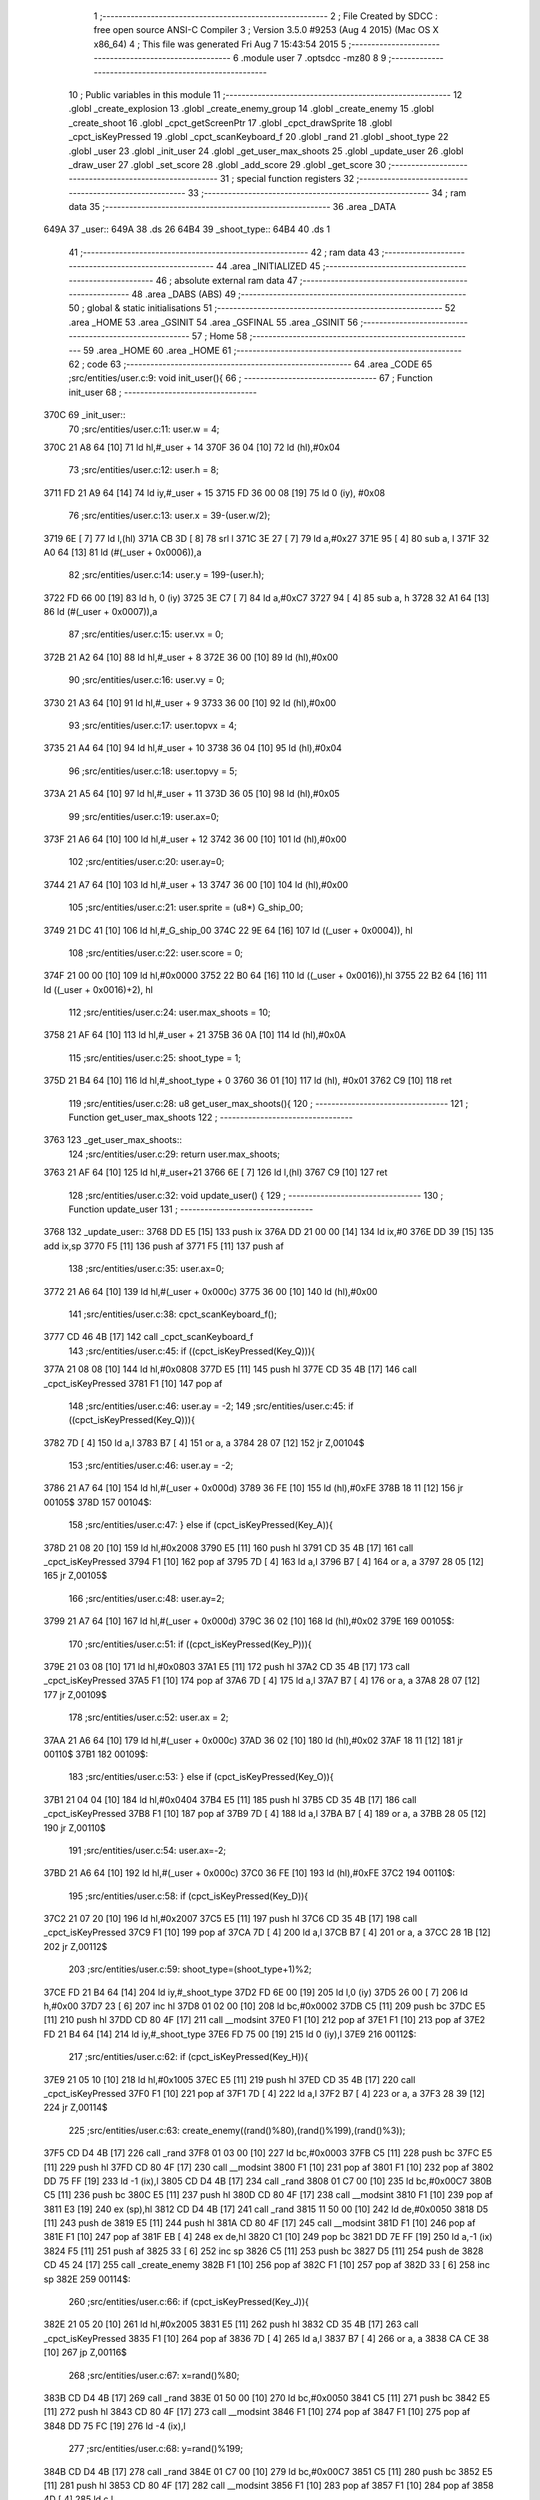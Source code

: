                               1 ;--------------------------------------------------------
                              2 ; File Created by SDCC : free open source ANSI-C Compiler
                              3 ; Version 3.5.0 #9253 (Aug  4 2015) (Mac OS X x86_64)
                              4 ; This file was generated Fri Aug  7 15:43:54 2015
                              5 ;--------------------------------------------------------
                              6 	.module user
                              7 	.optsdcc -mz80
                              8 	
                              9 ;--------------------------------------------------------
                             10 ; Public variables in this module
                             11 ;--------------------------------------------------------
                             12 	.globl _create_explosion
                             13 	.globl _create_enemy_group
                             14 	.globl _create_enemy
                             15 	.globl _create_shoot
                             16 	.globl _cpct_getScreenPtr
                             17 	.globl _cpct_drawSprite
                             18 	.globl _cpct_isKeyPressed
                             19 	.globl _cpct_scanKeyboard_f
                             20 	.globl _rand
                             21 	.globl _shoot_type
                             22 	.globl _user
                             23 	.globl _init_user
                             24 	.globl _get_user_max_shoots
                             25 	.globl _update_user
                             26 	.globl _draw_user
                             27 	.globl _set_score
                             28 	.globl _add_score
                             29 	.globl _get_score
                             30 ;--------------------------------------------------------
                             31 ; special function registers
                             32 ;--------------------------------------------------------
                             33 ;--------------------------------------------------------
                             34 ; ram data
                             35 ;--------------------------------------------------------
                             36 	.area _DATA
   649A                      37 _user::
   649A                      38 	.ds 26
   64B4                      39 _shoot_type::
   64B4                      40 	.ds 1
                             41 ;--------------------------------------------------------
                             42 ; ram data
                             43 ;--------------------------------------------------------
                             44 	.area _INITIALIZED
                             45 ;--------------------------------------------------------
                             46 ; absolute external ram data
                             47 ;--------------------------------------------------------
                             48 	.area _DABS (ABS)
                             49 ;--------------------------------------------------------
                             50 ; global & static initialisations
                             51 ;--------------------------------------------------------
                             52 	.area _HOME
                             53 	.area _GSINIT
                             54 	.area _GSFINAL
                             55 	.area _GSINIT
                             56 ;--------------------------------------------------------
                             57 ; Home
                             58 ;--------------------------------------------------------
                             59 	.area _HOME
                             60 	.area _HOME
                             61 ;--------------------------------------------------------
                             62 ; code
                             63 ;--------------------------------------------------------
                             64 	.area _CODE
                             65 ;src/entities/user.c:9: void init_user(){
                             66 ;	---------------------------------
                             67 ; Function init_user
                             68 ; ---------------------------------
   370C                      69 _init_user::
                             70 ;src/entities/user.c:11: user.w = 4;
   370C 21 A8 64      [10]   71 	ld	hl,#_user + 14
   370F 36 04         [10]   72 	ld	(hl),#0x04
                             73 ;src/entities/user.c:12: user.h = 8;
   3711 FD 21 A9 64   [14]   74 	ld	iy,#_user + 15
   3715 FD 36 00 08   [19]   75 	ld	0 (iy), #0x08
                             76 ;src/entities/user.c:13: user.x = 39-(user.w/2);
   3719 6E            [ 7]   77 	ld	l,(hl)
   371A CB 3D         [ 8]   78 	srl	l
   371C 3E 27         [ 7]   79 	ld	a,#0x27
   371E 95            [ 4]   80 	sub	a, l
   371F 32 A0 64      [13]   81 	ld	(#(_user + 0x0006)),a
                             82 ;src/entities/user.c:14: user.y = 199-(user.h);
   3722 FD 66 00      [19]   83 	ld	h, 0 (iy)
   3725 3E C7         [ 7]   84 	ld	a,#0xC7
   3727 94            [ 4]   85 	sub	a, h
   3728 32 A1 64      [13]   86 	ld	(#(_user + 0x0007)),a
                             87 ;src/entities/user.c:15: user.vx = 0;
   372B 21 A2 64      [10]   88 	ld	hl,#_user + 8
   372E 36 00         [10]   89 	ld	(hl),#0x00
                             90 ;src/entities/user.c:16: user.vy = 0;
   3730 21 A3 64      [10]   91 	ld	hl,#_user + 9
   3733 36 00         [10]   92 	ld	(hl),#0x00
                             93 ;src/entities/user.c:17: user.topvx = 4;
   3735 21 A4 64      [10]   94 	ld	hl,#_user + 10
   3738 36 04         [10]   95 	ld	(hl),#0x04
                             96 ;src/entities/user.c:18: user.topvy = 5;
   373A 21 A5 64      [10]   97 	ld	hl,#_user + 11
   373D 36 05         [10]   98 	ld	(hl),#0x05
                             99 ;src/entities/user.c:19: user.ax=0;
   373F 21 A6 64      [10]  100 	ld	hl,#_user + 12
   3742 36 00         [10]  101 	ld	(hl),#0x00
                            102 ;src/entities/user.c:20: user.ay=0;
   3744 21 A7 64      [10]  103 	ld	hl,#_user + 13
   3747 36 00         [10]  104 	ld	(hl),#0x00
                            105 ;src/entities/user.c:21: user.sprite = (u8*) G_ship_00;
   3749 21 DC 41      [10]  106 	ld	hl,#_G_ship_00
   374C 22 9E 64      [16]  107 	ld	((_user + 0x0004)), hl
                            108 ;src/entities/user.c:22: user.score = 0;
   374F 21 00 00      [10]  109 	ld	hl,#0x0000
   3752 22 B0 64      [16]  110 	ld	((_user + 0x0016)),hl
   3755 22 B2 64      [16]  111 	ld	((_user + 0x0016)+2), hl
                            112 ;src/entities/user.c:24: user.max_shoots = 10;
   3758 21 AF 64      [10]  113 	ld	hl,#_user + 21
   375B 36 0A         [10]  114 	ld	(hl),#0x0A
                            115 ;src/entities/user.c:25: shoot_type = 1;
   375D 21 B4 64      [10]  116 	ld	hl,#_shoot_type + 0
   3760 36 01         [10]  117 	ld	(hl), #0x01
   3762 C9            [10]  118 	ret
                            119 ;src/entities/user.c:28: u8 get_user_max_shoots(){
                            120 ;	---------------------------------
                            121 ; Function get_user_max_shoots
                            122 ; ---------------------------------
   3763                     123 _get_user_max_shoots::
                            124 ;src/entities/user.c:29: return user.max_shoots;
   3763 21 AF 64      [10]  125 	ld	hl,#_user+21
   3766 6E            [ 7]  126 	ld	l,(hl)
   3767 C9            [10]  127 	ret
                            128 ;src/entities/user.c:32: void update_user() {
                            129 ;	---------------------------------
                            130 ; Function update_user
                            131 ; ---------------------------------
   3768                     132 _update_user::
   3768 DD E5         [15]  133 	push	ix
   376A DD 21 00 00   [14]  134 	ld	ix,#0
   376E DD 39         [15]  135 	add	ix,sp
   3770 F5            [11]  136 	push	af
   3771 F5            [11]  137 	push	af
                            138 ;src/entities/user.c:35: user.ax=0;
   3772 21 A6 64      [10]  139 	ld	hl,#(_user + 0x000c)
   3775 36 00         [10]  140 	ld	(hl),#0x00
                            141 ;src/entities/user.c:38: cpct_scanKeyboard_f();
   3777 CD 46 4B      [17]  142 	call	_cpct_scanKeyboard_f
                            143 ;src/entities/user.c:45: if ((cpct_isKeyPressed(Key_Q))){ 
   377A 21 08 08      [10]  144 	ld	hl,#0x0808
   377D E5            [11]  145 	push	hl
   377E CD 35 4B      [17]  146 	call	_cpct_isKeyPressed
   3781 F1            [10]  147 	pop	af
                            148 ;src/entities/user.c:46: user.ay = -2;
                            149 ;src/entities/user.c:45: if ((cpct_isKeyPressed(Key_Q))){ 
   3782 7D            [ 4]  150 	ld	a,l
   3783 B7            [ 4]  151 	or	a, a
   3784 28 07         [12]  152 	jr	Z,00104$
                            153 ;src/entities/user.c:46: user.ay = -2;
   3786 21 A7 64      [10]  154 	ld	hl,#(_user + 0x000d)
   3789 36 FE         [10]  155 	ld	(hl),#0xFE
   378B 18 11         [12]  156 	jr	00105$
   378D                     157 00104$:
                            158 ;src/entities/user.c:47: } else if (cpct_isKeyPressed(Key_A)){
   378D 21 08 20      [10]  159 	ld	hl,#0x2008
   3790 E5            [11]  160 	push	hl
   3791 CD 35 4B      [17]  161 	call	_cpct_isKeyPressed
   3794 F1            [10]  162 	pop	af
   3795 7D            [ 4]  163 	ld	a,l
   3796 B7            [ 4]  164 	or	a, a
   3797 28 05         [12]  165 	jr	Z,00105$
                            166 ;src/entities/user.c:48: user.ay=2;    
   3799 21 A7 64      [10]  167 	ld	hl,#(_user + 0x000d)
   379C 36 02         [10]  168 	ld	(hl),#0x02
   379E                     169 00105$:
                            170 ;src/entities/user.c:51: if ((cpct_isKeyPressed(Key_P))){ 
   379E 21 03 08      [10]  171 	ld	hl,#0x0803
   37A1 E5            [11]  172 	push	hl
   37A2 CD 35 4B      [17]  173 	call	_cpct_isKeyPressed
   37A5 F1            [10]  174 	pop	af
   37A6 7D            [ 4]  175 	ld	a,l
   37A7 B7            [ 4]  176 	or	a, a
   37A8 28 07         [12]  177 	jr	Z,00109$
                            178 ;src/entities/user.c:52: user.ax = 2;
   37AA 21 A6 64      [10]  179 	ld	hl,#(_user + 0x000c)
   37AD 36 02         [10]  180 	ld	(hl),#0x02
   37AF 18 11         [12]  181 	jr	00110$
   37B1                     182 00109$:
                            183 ;src/entities/user.c:53: } else if (cpct_isKeyPressed(Key_O)){
   37B1 21 04 04      [10]  184 	ld	hl,#0x0404
   37B4 E5            [11]  185 	push	hl
   37B5 CD 35 4B      [17]  186 	call	_cpct_isKeyPressed
   37B8 F1            [10]  187 	pop	af
   37B9 7D            [ 4]  188 	ld	a,l
   37BA B7            [ 4]  189 	or	a, a
   37BB 28 05         [12]  190 	jr	Z,00110$
                            191 ;src/entities/user.c:54: user.ax=-2;    
   37BD 21 A6 64      [10]  192 	ld	hl,#(_user + 0x000c)
   37C0 36 FE         [10]  193 	ld	(hl),#0xFE
   37C2                     194 00110$:
                            195 ;src/entities/user.c:58: if (cpct_isKeyPressed(Key_D)){
   37C2 21 07 20      [10]  196 	ld	hl,#0x2007
   37C5 E5            [11]  197 	push	hl
   37C6 CD 35 4B      [17]  198 	call	_cpct_isKeyPressed
   37C9 F1            [10]  199 	pop	af
   37CA 7D            [ 4]  200 	ld	a,l
   37CB B7            [ 4]  201 	or	a, a
   37CC 28 1B         [12]  202 	jr	Z,00112$
                            203 ;src/entities/user.c:59: shoot_type=(shoot_type+1)%2;
   37CE FD 21 B4 64   [14]  204 	ld	iy,#_shoot_type
   37D2 FD 6E 00      [19]  205 	ld	l,0 (iy)
   37D5 26 00         [ 7]  206 	ld	h,#0x00
   37D7 23            [ 6]  207 	inc	hl
   37D8 01 02 00      [10]  208 	ld	bc,#0x0002
   37DB C5            [11]  209 	push	bc
   37DC E5            [11]  210 	push	hl
   37DD CD 80 4F      [17]  211 	call	__modsint
   37E0 F1            [10]  212 	pop	af
   37E1 F1            [10]  213 	pop	af
   37E2 FD 21 B4 64   [14]  214 	ld	iy,#_shoot_type
   37E6 FD 75 00      [19]  215 	ld	0 (iy),l
   37E9                     216 00112$:
                            217 ;src/entities/user.c:62: if (cpct_isKeyPressed(Key_H)){
   37E9 21 05 10      [10]  218 	ld	hl,#0x1005
   37EC E5            [11]  219 	push	hl
   37ED CD 35 4B      [17]  220 	call	_cpct_isKeyPressed
   37F0 F1            [10]  221 	pop	af
   37F1 7D            [ 4]  222 	ld	a,l
   37F2 B7            [ 4]  223 	or	a, a
   37F3 28 39         [12]  224 	jr	Z,00114$
                            225 ;src/entities/user.c:63: create_enemy((rand()%80),(rand()%199),(rand()%3));
   37F5 CD D4 4B      [17]  226 	call	_rand
   37F8 01 03 00      [10]  227 	ld	bc,#0x0003
   37FB C5            [11]  228 	push	bc
   37FC E5            [11]  229 	push	hl
   37FD CD 80 4F      [17]  230 	call	__modsint
   3800 F1            [10]  231 	pop	af
   3801 F1            [10]  232 	pop	af
   3802 DD 75 FF      [19]  233 	ld	-1 (ix),l
   3805 CD D4 4B      [17]  234 	call	_rand
   3808 01 C7 00      [10]  235 	ld	bc,#0x00C7
   380B C5            [11]  236 	push	bc
   380C E5            [11]  237 	push	hl
   380D CD 80 4F      [17]  238 	call	__modsint
   3810 F1            [10]  239 	pop	af
   3811 E3            [19]  240 	ex	(sp),hl
   3812 CD D4 4B      [17]  241 	call	_rand
   3815 11 50 00      [10]  242 	ld	de,#0x0050
   3818 D5            [11]  243 	push	de
   3819 E5            [11]  244 	push	hl
   381A CD 80 4F      [17]  245 	call	__modsint
   381D F1            [10]  246 	pop	af
   381E F1            [10]  247 	pop	af
   381F EB            [ 4]  248 	ex	de,hl
   3820 C1            [10]  249 	pop	bc
   3821 DD 7E FF      [19]  250 	ld	a,-1 (ix)
   3824 F5            [11]  251 	push	af
   3825 33            [ 6]  252 	inc	sp
   3826 C5            [11]  253 	push	bc
   3827 D5            [11]  254 	push	de
   3828 CD 45 24      [17]  255 	call	_create_enemy
   382B F1            [10]  256 	pop	af
   382C F1            [10]  257 	pop	af
   382D 33            [ 6]  258 	inc	sp
   382E                     259 00114$:
                            260 ;src/entities/user.c:66: if (cpct_isKeyPressed(Key_J)){
   382E 21 05 20      [10]  261 	ld	hl,#0x2005
   3831 E5            [11]  262 	push	hl
   3832 CD 35 4B      [17]  263 	call	_cpct_isKeyPressed
   3835 F1            [10]  264 	pop	af
   3836 7D            [ 4]  265 	ld	a,l
   3837 B7            [ 4]  266 	or	a, a
   3838 CA CE 38      [10]  267 	jp	Z,00116$
                            268 ;src/entities/user.c:67: x=rand()%80;
   383B CD D4 4B      [17]  269 	call	_rand
   383E 01 50 00      [10]  270 	ld	bc,#0x0050
   3841 C5            [11]  271 	push	bc
   3842 E5            [11]  272 	push	hl
   3843 CD 80 4F      [17]  273 	call	__modsint
   3846 F1            [10]  274 	pop	af
   3847 F1            [10]  275 	pop	af
   3848 DD 75 FC      [19]  276 	ld	-4 (ix),l
                            277 ;src/entities/user.c:68: y=rand()%199;
   384B CD D4 4B      [17]  278 	call	_rand
   384E 01 C7 00      [10]  279 	ld	bc,#0x00C7
   3851 C5            [11]  280 	push	bc
   3852 E5            [11]  281 	push	hl
   3853 CD 80 4F      [17]  282 	call	__modsint
   3856 F1            [10]  283 	pop	af
   3857 F1            [10]  284 	pop	af
   3858 4D            [ 4]  285 	ld	c,l
                            286 ;src/entities/user.c:69: create_enemy(x,y,(rand()%3));
   3859 C5            [11]  287 	push	bc
   385A CD D4 4B      [17]  288 	call	_rand
   385D 11 03 00      [10]  289 	ld	de,#0x0003
   3860 D5            [11]  290 	push	de
   3861 E5            [11]  291 	push	hl
   3862 CD 80 4F      [17]  292 	call	__modsint
   3865 F1            [10]  293 	pop	af
   3866 F1            [10]  294 	pop	af
   3867 C1            [10]  295 	pop	bc
   3868 5D            [ 4]  296 	ld	e,l
   3869 DD 71 FD      [19]  297 	ld	-3 (ix),c
   386C DD 36 FE 00   [19]  298 	ld	-2 (ix),#0x00
   3870 DD 4E FC      [19]  299 	ld	c,-4 (ix)
   3873 06 00         [ 7]  300 	ld	b,#0x00
   3875 C5            [11]  301 	push	bc
   3876 7B            [ 4]  302 	ld	a,e
   3877 F5            [11]  303 	push	af
   3878 33            [ 6]  304 	inc	sp
   3879 DD 6E FD      [19]  305 	ld	l,-3 (ix)
   387C DD 66 FE      [19]  306 	ld	h,-2 (ix)
   387F E5            [11]  307 	push	hl
   3880 C5            [11]  308 	push	bc
   3881 CD 45 24      [17]  309 	call	_create_enemy
   3884 F1            [10]  310 	pop	af
   3885 F1            [10]  311 	pop	af
   3886 33            [ 6]  312 	inc	sp
   3887 CD D4 4B      [17]  313 	call	_rand
   388A 11 03 00      [10]  314 	ld	de,#0x0003
   388D D5            [11]  315 	push	de
   388E E5            [11]  316 	push	hl
   388F CD 80 4F      [17]  317 	call	__modsint
   3892 F1            [10]  318 	pop	af
   3893 F1            [10]  319 	pop	af
   3894 C1            [10]  320 	pop	bc
   3895 5D            [ 4]  321 	ld	e,l
   3896 21 08 00      [10]  322 	ld	hl,#0x0008
   3899 09            [11]  323 	add	hl,bc
   389A C5            [11]  324 	push	bc
   389B 7B            [ 4]  325 	ld	a,e
   389C F5            [11]  326 	push	af
   389D 33            [ 6]  327 	inc	sp
   389E DD 5E FD      [19]  328 	ld	e,-3 (ix)
   38A1 DD 56 FE      [19]  329 	ld	d,-2 (ix)
   38A4 D5            [11]  330 	push	de
   38A5 E5            [11]  331 	push	hl
   38A6 CD 45 24      [17]  332 	call	_create_enemy
   38A9 F1            [10]  333 	pop	af
   38AA F1            [10]  334 	pop	af
   38AB 33            [ 6]  335 	inc	sp
   38AC CD D4 4B      [17]  336 	call	_rand
   38AF 11 03 00      [10]  337 	ld	de,#0x0003
   38B2 D5            [11]  338 	push	de
   38B3 E5            [11]  339 	push	hl
   38B4 CD 80 4F      [17]  340 	call	__modsint
   38B7 F1            [10]  341 	pop	af
   38B8 F1            [10]  342 	pop	af
   38B9 C1            [10]  343 	pop	bc
   38BA 5D            [ 4]  344 	ld	e,l
   38BB 21 10 00      [10]  345 	ld	hl,#0x0010
   38BE 09            [11]  346 	add	hl,bc
   38BF 7B            [ 4]  347 	ld	a,e
   38C0 F5            [11]  348 	push	af
   38C1 33            [ 6]  349 	inc	sp
   38C2 D1            [10]  350 	pop	de
   38C3 C1            [10]  351 	pop	bc
   38C4 C5            [11]  352 	push	bc
   38C5 D5            [11]  353 	push	de
   38C6 C5            [11]  354 	push	bc
   38C7 E5            [11]  355 	push	hl
   38C8 CD 45 24      [17]  356 	call	_create_enemy
   38CB F1            [10]  357 	pop	af
   38CC F1            [10]  358 	pop	af
   38CD 33            [ 6]  359 	inc	sp
   38CE                     360 00116$:
                            361 ;src/entities/user.c:74: if (cpct_isKeyPressed(Key_K)){
   38CE 21 04 20      [10]  362 	ld	hl,#0x2004
   38D1 E5            [11]  363 	push	hl
   38D2 CD 35 4B      [17]  364 	call	_cpct_isKeyPressed
   38D5 F1            [10]  365 	pop	af
   38D6 7D            [ 4]  366 	ld	a,l
   38D7 B7            [ 4]  367 	or	a, a
   38D8 28 44         [12]  368 	jr	Z,00118$
                            369 ;src/entities/user.c:75: create_enemy_group((rand()%10)+5,rand()%40,rand()%3,12);
   38DA CD D4 4B      [17]  370 	call	_rand
   38DD 01 03 00      [10]  371 	ld	bc,#0x0003
   38E0 C5            [11]  372 	push	bc
   38E1 E5            [11]  373 	push	hl
   38E2 CD 80 4F      [17]  374 	call	__modsint
   38E5 F1            [10]  375 	pop	af
   38E6 F1            [10]  376 	pop	af
   38E7 DD 75 FD      [19]  377 	ld	-3 (ix),l
   38EA CD D4 4B      [17]  378 	call	_rand
   38ED 01 28 00      [10]  379 	ld	bc,#0x0028
   38F0 C5            [11]  380 	push	bc
   38F1 E5            [11]  381 	push	hl
   38F2 CD 80 4F      [17]  382 	call	__modsint
   38F5 F1            [10]  383 	pop	af
   38F6 E3            [19]  384 	ex	(sp),hl
   38F7 CD D4 4B      [17]  385 	call	_rand
   38FA 11 0A 00      [10]  386 	ld	de,#0x000A
   38FD D5            [11]  387 	push	de
   38FE E5            [11]  388 	push	hl
   38FF CD 80 4F      [17]  389 	call	__modsint
   3902 F1            [10]  390 	pop	af
   3903 F1            [10]  391 	pop	af
   3904 EB            [ 4]  392 	ex	de,hl
   3905 C1            [10]  393 	pop	bc
   3906 13            [ 6]  394 	inc	de
   3907 13            [ 6]  395 	inc	de
   3908 13            [ 6]  396 	inc	de
   3909 13            [ 6]  397 	inc	de
   390A 13            [ 6]  398 	inc	de
   390B 3E 0C         [ 7]  399 	ld	a,#0x0C
   390D F5            [11]  400 	push	af
   390E 33            [ 6]  401 	inc	sp
   390F DD 7E FD      [19]  402 	ld	a,-3 (ix)
   3912 F5            [11]  403 	push	af
   3913 33            [ 6]  404 	inc	sp
   3914 C5            [11]  405 	push	bc
   3915 D5            [11]  406 	push	de
   3916 CD 84 27      [17]  407 	call	_create_enemy_group
   3919 21 06 00      [10]  408 	ld	hl,#6
   391C 39            [11]  409 	add	hl,sp
   391D F9            [ 6]  410 	ld	sp,hl
   391E                     411 00118$:
                            412 ;src/entities/user.c:78: if (cpct_isKeyPressed(Key_Space)){
   391E 21 05 80      [10]  413 	ld	hl,#0x8005
   3921 E5            [11]  414 	push	hl
   3922 CD 35 4B      [17]  415 	call	_cpct_isKeyPressed
   3925 F1            [10]  416 	pop	af
                            417 ;src/entities/user.c:79: create_shoot(user.x+2, user.y, shoot_type);
                            418 ;src/entities/user.c:78: if (cpct_isKeyPressed(Key_Space)){
   3926 7D            [ 4]  419 	ld	a,l
   3927 B7            [ 4]  420 	or	a, a
   3928 28 16         [12]  421 	jr	Z,00120$
                            422 ;src/entities/user.c:79: create_shoot(user.x+2, user.y, shoot_type);
   392A 21 A1 64      [10]  423 	ld	hl, #_user + 7
   392D 46            [ 7]  424 	ld	b,(hl)
   392E 3A A0 64      [13]  425 	ld	a, (#(_user + 0x0006) + 0)
   3931 57            [ 4]  426 	ld	d,a
   3932 14            [ 4]  427 	inc	d
   3933 14            [ 4]  428 	inc	d
   3934 3A B4 64      [13]  429 	ld	a,(_shoot_type)
   3937 F5            [11]  430 	push	af
   3938 33            [ 6]  431 	inc	sp
   3939 4A            [ 4]  432 	ld	c, d
   393A C5            [11]  433 	push	bc
   393B CD B9 33      [17]  434 	call	_create_shoot
   393E F1            [10]  435 	pop	af
   393F 33            [ 6]  436 	inc	sp
   3940                     437 00120$:
                            438 ;src/entities/user.c:83: if (cpct_isKeyPressed(Key_L)){
   3940 21 04 10      [10]  439 	ld	hl,#0x1004
   3943 E5            [11]  440 	push	hl
   3944 CD 35 4B      [17]  441 	call	_cpct_isKeyPressed
   3947 F1            [10]  442 	pop	af
   3948 7D            [ 4]  443 	ld	a,l
   3949 B7            [ 4]  444 	or	a, a
   394A 28 43         [12]  445 	jr	Z,00122$
                            446 ;src/entities/user.c:84: create_explosion((rand()%20)+5,(rand()%80)+20,rand()%2);
   394C CD D4 4B      [17]  447 	call	_rand
   394F 01 02 00      [10]  448 	ld	bc,#0x0002
   3952 C5            [11]  449 	push	bc
   3953 E5            [11]  450 	push	hl
   3954 CD 80 4F      [17]  451 	call	__modsint
   3957 F1            [10]  452 	pop	af
   3958 F1            [10]  453 	pop	af
   3959 DD 75 FD      [19]  454 	ld	-3 (ix),l
   395C CD D4 4B      [17]  455 	call	_rand
   395F 01 50 00      [10]  456 	ld	bc,#0x0050
   3962 C5            [11]  457 	push	bc
   3963 E5            [11]  458 	push	hl
   3964 CD 80 4F      [17]  459 	call	__modsint
   3967 F1            [10]  460 	pop	af
   3968 F1            [10]  461 	pop	af
   3969 7D            [ 4]  462 	ld	a,l
   396A C6 14         [ 7]  463 	add	a, #0x14
   396C 5F            [ 4]  464 	ld	e,a
   396D D5            [11]  465 	push	de
   396E CD D4 4B      [17]  466 	call	_rand
   3971 01 14 00      [10]  467 	ld	bc,#0x0014
   3974 C5            [11]  468 	push	bc
   3975 E5            [11]  469 	push	hl
   3976 CD 80 4F      [17]  470 	call	__modsint
   3979 F1            [10]  471 	pop	af
   397A F1            [10]  472 	pop	af
   397B D1            [10]  473 	pop	de
   397C 7D            [ 4]  474 	ld	a,l
   397D C6 05         [ 7]  475 	add	a, #0x05
   397F 57            [ 4]  476 	ld	d,a
   3980 DD 7E FD      [19]  477 	ld	a,-3 (ix)
   3983 F5            [11]  478 	push	af
   3984 33            [ 6]  479 	inc	sp
   3985 7B            [ 4]  480 	ld	a,e
   3986 F5            [11]  481 	push	af
   3987 33            [ 6]  482 	inc	sp
   3988 D5            [11]  483 	push	de
   3989 33            [ 6]  484 	inc	sp
   398A CD 47 2F      [17]  485 	call	_create_explosion
   398D F1            [10]  486 	pop	af
   398E 33            [ 6]  487 	inc	sp
   398F                     488 00122$:
                            489 ;src/entities/user.c:88: if (user.ax!=0){
   398F 21 A6 64      [10]  490 	ld	hl, #(_user + 0x000c) + 0
   3992 56            [ 7]  491 	ld	d,(hl)
                            492 ;src/entities/user.c:89: if ((( user.vx >= 0 ) && (user.vx < user.topvx)) || ((user.vx <= 0 ) && (user.vx > -user.topvx))){
                            493 ;src/entities/user.c:88: if (user.ax!=0){
   3993 7A            [ 4]  494 	ld	a,d
   3994 B7            [ 4]  495 	or	a, a
   3995 28 42         [12]  496 	jr	Z,00129$
                            497 ;src/entities/user.c:89: if ((( user.vx >= 0 ) && (user.vx < user.topvx)) || ((user.vx <= 0 ) && (user.vx > -user.topvx))){
   3997 21 A2 64      [10]  498 	ld	hl, #(_user + 0x0008) + 0
   399A 5E            [ 7]  499 	ld	e,(hl)
   399B 21 A4 64      [10]  500 	ld	hl,#_user + 10
   399E CB 7B         [ 8]  501 	bit	7, e
   39A0 20 0B         [12]  502 	jr	NZ,00127$
   39A2 46            [ 7]  503 	ld	b,(hl)
   39A3 7B            [ 4]  504 	ld	a,e
   39A4 90            [ 4]  505 	sub	a, b
   39A5 E2 AA 39      [10]  506 	jp	PO, 00210$
   39A8 EE 80         [ 7]  507 	xor	a, #0x80
   39AA                     508 00210$:
   39AA FA D4 39      [10]  509 	jp	M,00123$
   39AD                     510 00127$:
   39AD AF            [ 4]  511 	xor	a, a
   39AE 93            [ 4]  512 	sub	a, e
   39AF E2 B4 39      [10]  513 	jp	PO, 00211$
   39B2 EE 80         [ 7]  514 	xor	a, #0x80
   39B4                     515 00211$:
   39B4 FA D9 39      [10]  516 	jp	M,00129$
   39B7 7E            [ 7]  517 	ld	a,(hl)
   39B8 6F            [ 4]  518 	ld	l,a
   39B9 17            [ 4]  519 	rla
   39BA 9F            [ 4]  520 	sbc	a, a
   39BB 67            [ 4]  521 	ld	h,a
   39BC AF            [ 4]  522 	xor	a, a
   39BD 95            [ 4]  523 	sub	a, l
   39BE 6F            [ 4]  524 	ld	l,a
   39BF 3E 00         [ 7]  525 	ld	a, #0x00
   39C1 9C            [ 4]  526 	sbc	a, h
   39C2 67            [ 4]  527 	ld	h,a
   39C3 7B            [ 4]  528 	ld	a,e
   39C4 4F            [ 4]  529 	ld	c,a
   39C5 17            [ 4]  530 	rla
   39C6 9F            [ 4]  531 	sbc	a, a
   39C7 47            [ 4]  532 	ld	b,a
   39C8 7D            [ 4]  533 	ld	a,l
   39C9 91            [ 4]  534 	sub	a, c
   39CA 7C            [ 4]  535 	ld	a,h
   39CB 98            [ 4]  536 	sbc	a, b
   39CC E2 D1 39      [10]  537 	jp	PO, 00212$
   39CF EE 80         [ 7]  538 	xor	a, #0x80
   39D1                     539 00212$:
   39D1 F2 D9 39      [10]  540 	jp	P,00129$
   39D4                     541 00123$:
                            542 ;src/entities/user.c:90: user.vx+=user.ax;
   39D4 7B            [ 4]  543 	ld	a,e
   39D5 82            [ 4]  544 	add	a, d
   39D6 32 A2 64      [13]  545 	ld	(#(_user + 0x0008)),a
   39D9                     546 00129$:
                            547 ;src/entities/user.c:94: if (user.vx>0){
   39D9 21 A2 64      [10]  548 	ld	hl, #(_user + 0x0008) + 0
   39DC 56            [ 7]  549 	ld	d,(hl)
   39DD AF            [ 4]  550 	xor	a, a
   39DE 92            [ 4]  551 	sub	a, d
   39DF E2 E4 39      [10]  552 	jp	PO, 00213$
   39E2 EE 80         [ 7]  553 	xor	a, #0x80
   39E4                     554 00213$:
   39E4 F2 EE 39      [10]  555 	jp	P,00133$
                            556 ;src/entities/user.c:95: user.vx--;
   39E7 15            [ 4]  557 	dec	d
   39E8 21 A2 64      [10]  558 	ld	hl,#(_user + 0x0008)
   39EB 72            [ 7]  559 	ld	(hl),d
   39EC 18 09         [12]  560 	jr	00134$
   39EE                     561 00133$:
                            562 ;src/entities/user.c:96: } else if (user.vx<0){
   39EE CB 7A         [ 8]  563 	bit	7, d
   39F0 28 05         [12]  564 	jr	Z,00134$
                            565 ;src/entities/user.c:97: user.vx++;
   39F2 14            [ 4]  566 	inc	d
   39F3 21 A2 64      [10]  567 	ld	hl,#(_user + 0x0008)
   39F6 72            [ 7]  568 	ld	(hl),d
   39F7                     569 00134$:
                            570 ;src/entities/user.c:100: user.x+=user.vx;
   39F7 21 A0 64      [10]  571 	ld	hl, #(_user + 0x0006) + 0
   39FA 56            [ 7]  572 	ld	d,(hl)
   39FB 21 A2 64      [10]  573 	ld	hl, #(_user + 0x0008) + 0
   39FE 66            [ 7]  574 	ld	h,(hl)
   39FF 7A            [ 4]  575 	ld	a,d
   3A00 84            [ 4]  576 	add	a, h
   3A01 57            [ 4]  577 	ld	d,a
   3A02 21 A0 64      [10]  578 	ld	hl,#(_user + 0x0006)
   3A05 72            [ 7]  579 	ld	(hl),d
                            580 ;src/entities/user.c:102: if (user.x<0)
   3A06 21 A0 64      [10]  581 	ld	hl, #(_user + 0x0006) + 0
   3A09 5E            [ 7]  582 	ld	e,(hl)
   3A0A CB 7A         [ 8]  583 	bit	7, d
   3A0C 28 07         [12]  584 	jr	Z,00138$
                            585 ;src/entities/user.c:103: user.x=0;
   3A0E 21 A0 64      [10]  586 	ld	hl,#(_user + 0x0006)
   3A11 36 00         [10]  587 	ld	(hl),#0x00
   3A13 18 25         [12]  588 	jr	00140$
   3A15                     589 00138$:
                            590 ;src/entities/user.c:104: else if (user.x> 79-user.w){
   3A15 21 A8 64      [10]  591 	ld	hl, #_user + 14
   3A18 66            [ 7]  592 	ld	h,(hl)
   3A19 4C            [ 4]  593 	ld	c,h
   3A1A 06 00         [ 7]  594 	ld	b,#0x00
   3A1C 3E 4F         [ 7]  595 	ld	a,#0x4F
   3A1E 91            [ 4]  596 	sub	a, c
   3A1F 4F            [ 4]  597 	ld	c,a
   3A20 3E 00         [ 7]  598 	ld	a,#0x00
   3A22 98            [ 4]  599 	sbc	a, b
   3A23 47            [ 4]  600 	ld	b,a
   3A24 7B            [ 4]  601 	ld	a,e
   3A25 17            [ 4]  602 	rla
   3A26 9F            [ 4]  603 	sbc	a, a
   3A27 57            [ 4]  604 	ld	d,a
   3A28 79            [ 4]  605 	ld	a,c
   3A29 93            [ 4]  606 	sub	a, e
   3A2A 78            [ 4]  607 	ld	a,b
   3A2B 9A            [ 4]  608 	sbc	a, d
   3A2C E2 31 3A      [10]  609 	jp	PO, 00214$
   3A2F EE 80         [ 7]  610 	xor	a, #0x80
   3A31                     611 00214$:
   3A31 F2 3A 3A      [10]  612 	jp	P,00140$
                            613 ;src/entities/user.c:105: user.x = 79-user.w;
   3A34 3E 4F         [ 7]  614 	ld	a,#0x4F
   3A36 94            [ 4]  615 	sub	a, h
   3A37 32 A0 64      [13]  616 	ld	(#(_user + 0x0006)),a
   3A3A                     617 00140$:
   3A3A DD F9         [10]  618 	ld	sp, ix
   3A3C DD E1         [14]  619 	pop	ix
   3A3E C9            [10]  620 	ret
                            621 ;src/entities/user.c:109: void draw_user(u8* screen){
                            622 ;	---------------------------------
                            623 ; Function draw_user
                            624 ; ---------------------------------
   3A3F                     625 _draw_user::
   3A3F DD E5         [15]  626 	push	ix
   3A41 DD 21 00 00   [14]  627 	ld	ix,#0
   3A45 DD 39         [15]  628 	add	ix,sp
                            629 ;src/entities/user.c:111: pscreen = cpct_getScreenPtr(screen, user.x, user.y);
   3A47 21 A1 64      [10]  630 	ld	hl, #_user + 7
   3A4A 4E            [ 7]  631 	ld	c,(hl)
   3A4B 21 A0 64      [10]  632 	ld	hl, #_user + 6
   3A4E 66            [ 7]  633 	ld	h,(hl)
   3A4F DD 5E 04      [19]  634 	ld	e,4 (ix)
   3A52 DD 56 05      [19]  635 	ld	d,5 (ix)
   3A55 79            [ 4]  636 	ld	a,c
   3A56 F5            [11]  637 	push	af
   3A57 33            [ 6]  638 	inc	sp
   3A58 E5            [11]  639 	push	hl
   3A59 33            [ 6]  640 	inc	sp
   3A5A D5            [11]  641 	push	de
   3A5B CD A0 4F      [17]  642 	call	_cpct_getScreenPtr
   3A5E EB            [ 4]  643 	ex	de,hl
                            644 ;src/entities/user.c:112: cpct_drawSprite( (u8*) user.sprite,pscreen,user.w,user.h);
   3A5F 21 A9 64      [10]  645 	ld	hl, #_user + 15
   3A62 4E            [ 7]  646 	ld	c,(hl)
   3A63 21 A8 64      [10]  647 	ld	hl, #_user + 14
   3A66 46            [ 7]  648 	ld	b,(hl)
   3A67 2A 9E 64      [16]  649 	ld	hl, (#_user + 4)
   3A6A E5            [11]  650 	push	hl
   3A6B FD E1         [14]  651 	pop	iy
   3A6D 79            [ 4]  652 	ld	a,c
   3A6E F5            [11]  653 	push	af
   3A6F 33            [ 6]  654 	inc	sp
   3A70 C5            [11]  655 	push	bc
   3A71 33            [ 6]  656 	inc	sp
   3A72 D5            [11]  657 	push	de
   3A73 FD E5         [15]  658 	push	iy
   3A75 CD 5B 4C      [17]  659 	call	_cpct_drawSprite
   3A78 DD E1         [14]  660 	pop	ix
   3A7A C9            [10]  661 	ret
                            662 ;src/entities/user.c:115: void set_score(u32 new_score){
                            663 ;	---------------------------------
                            664 ; Function set_score
                            665 ; ---------------------------------
   3A7B                     666 _set_score::
                            667 ;src/entities/user.c:116: user.score = new_score;
   3A7B 11 B0 64      [10]  668 	ld	de,#_user+22
   3A7E 21 02 00      [10]  669 	ld	hl, #0x0002
   3A81 39            [11]  670 	add	hl, sp
   3A82 01 04 00      [10]  671 	ld	bc, #0x0004
   3A85 ED B0         [21]  672 	ldir
   3A87 C9            [10]  673 	ret
                            674 ;src/entities/user.c:118: void add_score(u16 new_add_score){
                            675 ;	---------------------------------
                            676 ; Function add_score
                            677 ; ---------------------------------
   3A88                     678 _add_score::
   3A88 DD E5         [15]  679 	push	ix
   3A8A DD 21 00 00   [14]  680 	ld	ix,#0
   3A8E DD 39         [15]  681 	add	ix,sp
   3A90 F5            [11]  682 	push	af
   3A91 F5            [11]  683 	push	af
                            684 ;src/entities/user.c:119: user.score += new_add_score;
   3A92 11 B0 64      [10]  685 	ld	de,#(_user + 0x0016)
   3A95 21 00 00      [10]  686 	ld	hl, #0x0000
   3A98 39            [11]  687 	add	hl, sp
   3A99 EB            [ 4]  688 	ex	de, hl
   3A9A 01 04 00      [10]  689 	ld	bc, #0x0004
   3A9D ED B0         [21]  690 	ldir
   3A9F DD 6E 04      [19]  691 	ld	l,4 (ix)
   3AA2 DD 66 05      [19]  692 	ld	h,5 (ix)
   3AA5 01 00 00      [10]  693 	ld	bc,#0x0000
   3AA8 DD 7E FC      [19]  694 	ld	a,-4 (ix)
   3AAB 85            [ 4]  695 	add	a, l
   3AAC 5F            [ 4]  696 	ld	e,a
   3AAD DD 7E FD      [19]  697 	ld	a,-3 (ix)
   3AB0 8C            [ 4]  698 	adc	a, h
   3AB1 57            [ 4]  699 	ld	d,a
   3AB2 DD 7E FE      [19]  700 	ld	a,-2 (ix)
   3AB5 89            [ 4]  701 	adc	a, c
   3AB6 4F            [ 4]  702 	ld	c,a
   3AB7 DD 7E FF      [19]  703 	ld	a,-1 (ix)
   3ABA 88            [ 4]  704 	adc	a, b
   3ABB 47            [ 4]  705 	ld	b,a
   3ABC ED 53 B0 64   [20]  706 	ld	((_user + 0x0016)), de
   3AC0 ED 43 B2 64   [20]  707 	ld	((_user + 0x0016)+2), bc
   3AC4 DD F9         [10]  708 	ld	sp, ix
   3AC6 DD E1         [14]  709 	pop	ix
   3AC8 C9            [10]  710 	ret
                            711 ;src/entities/user.c:121: u32 get_score(){
                            712 ;	---------------------------------
                            713 ; Function get_score
                            714 ; ---------------------------------
   3AC9                     715 _get_score::
                            716 ;src/entities/user.c:122: return user.score;
   3AC9 2A B0 64      [16]  717 	ld	hl, (#(_user + 0x0016) + 0)
   3ACC ED 5B B2 64   [20]  718 	ld	de, (#(_user + 0x0016) + 2)
   3AD0 C9            [10]  719 	ret
                            720 	.area _CODE
                            721 	.area _INITIALIZER
                            722 	.area _CABS (ABS)
